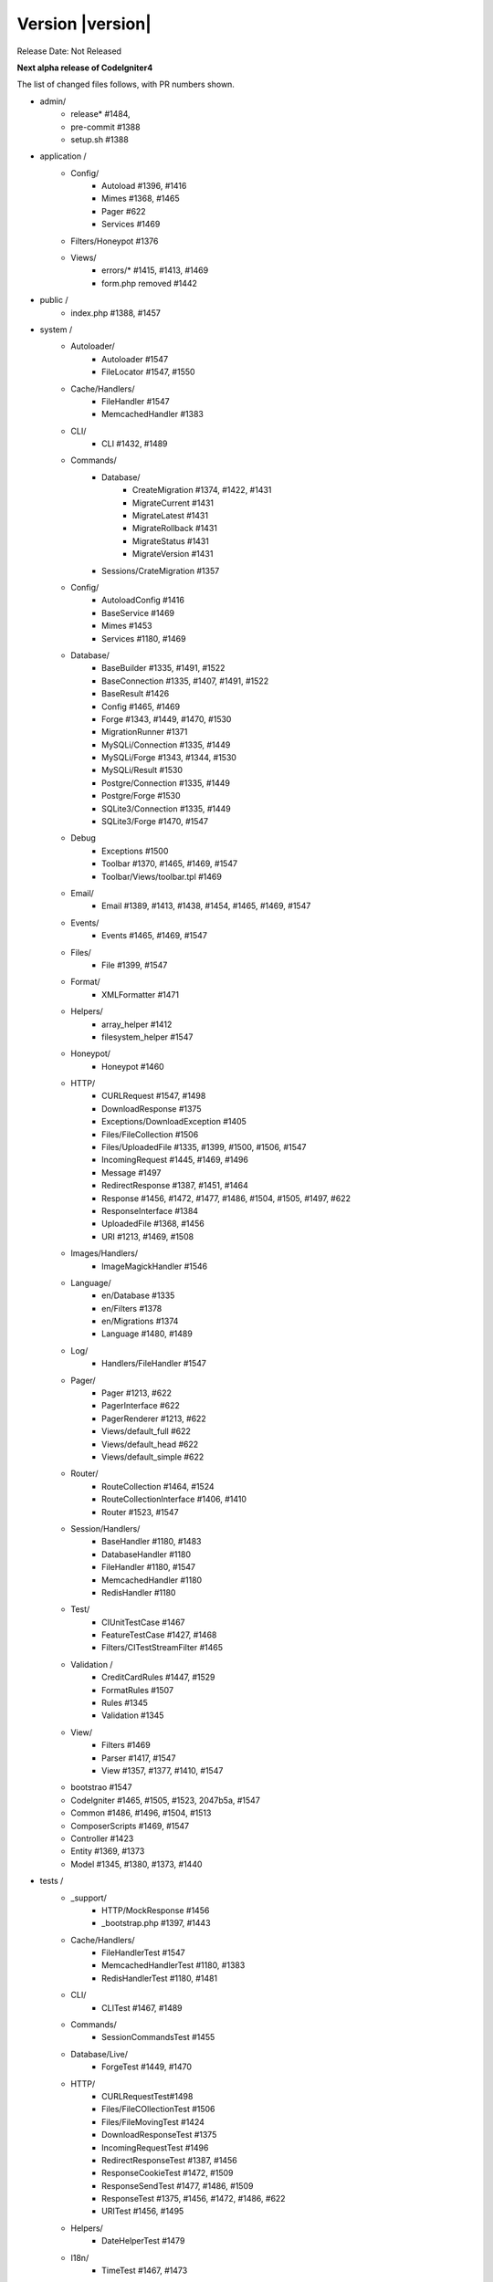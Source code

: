 Version |version|
====================================================

Release Date: Not Released

**Next alpha release of CodeIgniter4**


The list of changed files follows, with PR numbers shown.

- admin/
	- release* #1484, 
	- pre-commit #1388
	- setup.sh #1388

- application /
	- Config/
		- Autoload #1396, #1416
		- Mimes #1368, #1465
		- Pager #622
		- Services #1469
	- Filters/Honeypot #1376
	- Views/
		- errors/* #1415, #1413, #1469
		- form.php removed #1442

- public /
	- index.php #1388, #1457

- system /
	- Autoloader/
		- Autoloader #1547
		- FileLocator #1547, #1550
	- Cache/Handlers/
		- FileHandler #1547
		- MemcachedHandler #1383
	- CLI/
		- CLI #1432, #1489
	- Commands/
		- Database/
			- CreateMigration #1374, #1422, #1431
			- MigrateCurrent #1431
			- MigrateLatest #1431
			- MigrateRollback #1431
			- MigrateStatus #1431
			- MigrateVersion #1431
		- Sessions/CrateMigration #1357
	- Config/
		- AutoloadConfig #1416
		- BaseService #1469
		- Mimes #1453
		- Services #1180, #1469
	- Database/
		- BaseBuilder #1335, #1491, #1522
		- BaseConnection #1335, #1407, #1491, #1522
		- BaseResult #1426
		- Config #1465, #1469
		- Forge #1343, #1449, #1470, #1530
		- MigrationRunner #1371
		- MySQLi/Connection #1335, #1449
		- MySQLi/Forge #1343, #1344, #1530
		- MySQLi/Result #1530
		- Postgre/Connection #1335, #1449
		- Postgre/Forge #1530
		- SQLite3/Connection #1335, #1449
		- SQLite3/Forge #1470, #1547
	- Debug
		- Exceptions #1500
		- Toolbar #1370, #1465, #1469, #1547
		- Toolbar/Views/toolbar.tpl #1469
	- Email/
		- Email #1389, #1413, #1438, #1454, #1465, #1469, #1547
	- Events/
		- Events #1465, #1469, #1547
	- Files/
		- File #1399, #1547
	- Format/
		- XMLFormatter #1471
	- Helpers/
		- array_helper #1412
		- filesystem_helper #1547
	- Honeypot/
		- Honeypot #1460
	- HTTP/
		- CURLRequest #1547, #1498
		- DownloadResponse #1375
		- Exceptions/DownloadException #1405
		- Files/FileCollection #1506
		- Files/UploadedFile #1335, #1399, #1500, #1506, #1547
		- IncomingRequest #1445, #1469, #1496
		- Message #1497
		- RedirectResponse #1387, #1451, #1464
		- Response #1456, #1472, #1477, #1486, #1504, #1505, #1497, #622
		- ResponseInterface #1384
		- UploadedFile #1368, #1456
		- URI #1213, #1469, #1508
	- Images/Handlers/
		- ImageMagickHandler #1546
	- Language/
		- en/Database #1335
		- en/Filters #1378
		- en/Migrations #1374
		- Language #1480, #1489
	- Log/
		- Handlers/FileHandler #1547
	- Pager/
		- Pager #1213, #622
		- PagerInterface #622
		- PagerRenderer #1213, #622
		- Views/default_full #622
		- Views/default_head #622
		- Views/default_simple #622
	- Router/
		- RouteCollection #1464, #1524
		- RouteCollectionInterface #1406, #1410
		- Router #1523, #1547
	- Session/Handlers/
		- BaseHandler #1180, #1483
		- DatabaseHandler #1180
		- FileHandler #1180, #1547
		- MemcachedHandler #1180
		- RedisHandler #1180
	- Test/
		- CIUnitTestCase #1467
		- FeatureTestCase #1427, #1468
		- Filters/CITestStreamFilter #1465
	- Validation /
		- CreditCardRules #1447, #1529
		- FormatRules #1507
		- Rules #1345
		- Validation #1345
	- View/
		- Filters #1469
		- Parser #1417, #1547
		- View #1357, #1377, #1410, #1547
	- bootstrao #1547
	- CodeIgniter #1465, #1505, #1523, 2047b5a, #1547
	- Common #1486, #1496, #1504, #1513
	- ComposerScripts #1469, #1547
	- Controller #1423
	- Entity #1369, #1373
	- Model #1345, #1380, #1373, #1440

- tests /
	- _support/
		- HTTP/MockResponse #1456
		- _bootstrap.php #1397, #1443
	- Cache/Handlers/
		- FileHandlerTest #1547
		- MemcachedHandlerTest #1180, #1383
		- RedisHandlerTest #1180, #1481
	- CLI/
		- CLITest #1467, #1489
	- Commands/
		- SessionCommandsTest #1455
	- Database/Live/
		- ForgeTest #1449, #1470
	- HTTP/
		- CURLRequestTest#1498
		- Files/FileCOllectionTest #1506		
		- Files/FileMovingTest #1424
		- DownloadResponseTest #1375
		- IncomingRequestTest #1496
		- RedirectResponseTest #1387, #1456
		- ResponseCookieTest #1472, #1509
		- ResponseSendTest #1477, #1486, #1509
		- ResponseTest #1375, #1456, #1472, #1486, #622
		- URITest #1456, #1495
	- Helpers/
		- DateHelperTest #1479
	- I18n/
		- TimeTest #1467, #1473
	- Language/
		- LanguageTest #1480
	- Log/
		- FileHandlerTest #1425
	- Pager/
		- PagerRendererTest #1213, #622
		- PagerTest #622
	- Router/
		- RouteCollectionTest #1438, #1524
		- RouterTest #1438, #1523
	- Session/
		- SessionTest  #1180
	- Test/
		- BootstrapFCPATHTest #1397
		- FeatureTestCase #1468
		- TestCaseEmissionsTest #1477
		- TestCaseTest #1390
	- Throttle/
		- ThrottleTest #1398
	- Validation/
		- FormatRulesTest #1507
	- View/
		- ParserTest #1335
	- CodeIgniterTest #1500
	- CommonFunctionsSendTest #1486, #1509
	- CommonFunctionsTest #1180, #1486, #1496

- user_guide_src /source/
	- changelogs/ #1385, #1490
	- concepts/
		- autoloader #1547
		- security #1540
		- services #1469
		- structure #1448
	- database/
		- queries #1407
	- dbmgmt/
		- forge #1470
		- migration #1374, #1385, #1431
		- seeds #1482
	- extending/
		- core_classes #1469
	- helpers/
		- form_helper #1499
	- installation/
		- index	#1388
	- libraries/
		- pagination #1213
		- validation #27868b, #1540
	- models/
		- entities #1518, #1540
	- outgoing/
		- response #1472, #1494
	- testing/
		- overview #1467
	- tutorial/
		- create_news_item #1442
		- static_pages #1547

- /
	- composer.json #1388, #1418, #1536
	- README.md
	- spark 2047b5a
	- .travis.yml #1394

PRs merged:
-----------

- #1550 remove commented CLI::newLine($tempFiles) at FileLocator
- #1549 use .gitkeep instead of .gitignore in Database/Seeds directory
- #1547 Change file exists to is file
- #1546 ImageMagickHandler::__construct ...
- #1540 Update validation class User Guide
- #1530 database performance improvement : use foreach() when possible
- 2047b5a Don't run filters when using spark.
- #1539 remove mb_* (mb string usage) in CreditCardRules
- #1536 ext-json in composer.json
- #1524 Test routes resource with 'websafe' option
- #1523 Check if the matched route regex is filtered
- #1522 add property_exists check on BaseBuilder
- #1521 .gitignore clean up
- #1518 Small typo: changed setCreatedOn to setCreatedAt
- #1517 move .htaccess from per-directory in writable/{directory} to writable/
- #1513 More secure redirection
- #1509 remove unused use statements
- #1508 remove duplicate strtolower() call in URI::setScheme() call
- #1507 Fix multi "empty" string separated by "," marked as valid emails
- #1506 Flesh out HTTP/File unit testing
- #1505 Do not exit until all Response is completed
- 27868b Add missing docs for {field} and {param} placeholders
- #1504 Revert RedirectResponse changes
- #1500 Ignoring errors suppressed by @
- #1499 Fix form_helper's set_value writeup
- #1498 Add CURLRequest helper methods
- #1497 Remove unused RedirectException
- #1496 Fix Common::old()
- #1495 Add URI segment test
- #1494 Method naming in user guide
- #1491 Error logging
- #1490 Changelog(s) restructure
- #1489 Add CLI::strlen()
- #1488 Load Language strings from other locations
- #1486 Test RedirectResponse problem report
- #1484 missing slash
- #1483 Small typo in Session\Handlers\BaseHandler.php
- #1482 doc fix: query binding fix in Seeds documentation
- #1481 RedisHandler test clean up
- #1480 Fix Language Key-File confusion
- #1479 Yet another time test to fix
- #1477 Add Response send testing
- #1475 Correct phpdocs for Forge::addField()
- #1473 Fuzzify another time test
- #1472 HTTP\Response cookie testing & missing functionality
- #1471 remove unused local variable $result in XMLFormatter::format()
- #1470 Allow create table with array field constraints
- #1469 use static:: instead of self:: for call protected/public functions as well
- #1468 Fix FeatureTestCaseTest output buffer
- #1467 Provide time testing within tolerance
- #1466 Fix phpdocs for BaseBuilder
- #1465 use static:: instead of self:: for protected and public properties
- #1464 remove unused use statements
- #1463 Fix the remaining bcit-ci references
- #1461 Typo fix: donload -> download
- #1460 remove unneeded ternary check at HoneyPot
- #1457 use $paths->systemDirectory in public/index.php 
- #1456 Beef up HTTP URI & Response testing
- #1455 un-ignore application/Database/Migrations directory
- #1454 add missing break; in loop at Email::getEncoding()
- #1453 BugFix if there extension has only one mime type
- #1451 remove unneeded $session->start(); check on RedirectResponse
- #1450 phpcbf: fix all at once
- #1449 Simplify how to get indexData from mysql/mariadb
- #1448 documentation: add missing application structures
- #1447 add missing break; on loop cards to get card info at CreditCardRules
- #1445 using existing is_cli() function in HTTP\IncomingRequest
- #1444 Dox for reorganized repo admin (4 of 4)
- #1443 Fixes unit test output not captured
- #1442 remove form view in application/View/ and form helper usage in create new items tutorial
- #1440 Access to model's last inserted ID
- #1438 Tailor the last few repo org names (3 of 4)
- #1437 Replace repo org name in MOST php docs (2 of 4)
- #1436 Change github organization name in docs (1 of 4)
- #1432 Use mb_strlen to get length of columns
- #1431 can't call run() method with params from commands migrations
- #1427 Fixes "options" request call parameter in FeatureTestCase
- #1416 performance improvement in Database\BaseResult
- #1425 Ensure FileHandlerTest uses MockFileHandler
- #1424 Fix FileMovingTest leaving cruft
- #1423 Fix Controller use validate bug
- #1422 fix Migrations.classNotFound
- #1418 normalize composer.json
- #1417 fix Parser::parsePairs always escapes
- #1416 remove $psr4['Tests\Support'] definition in application\Config\Autoload
- #1415 remove unneded "defined('BASEPATH') ...
- #1413 set more_entropy = true in all uniqid() usage
- #1412 function_exists() typo fixes on array_helper
- #1411 add missing break; in loop in View::render()
- #1410 Fix spark serve not working from commit 2d0b325
- #1407 Database: add missing call initialize() check on BaseConnection->prepare()
- #1406 Add missing parameter to RouteCollectionInterface
- #1405 Fix language string used in DownloadException
- #1402 Correct class namespacing in the user guide
- #1399 optional type hinting in guessExtension
- #1398 Tweak throttle testing
- #1397 Correcting FCPATH setting in tests/_support/_bootstrap.php
- #1396 only register PSR4 "Tests\Support" namespace in "testing" environment
- #1395 short array syntax in docs
- #1394 add php 7.3 to travis config
- #1390 Fixed not to output "Hello" at test execution
- #1389 Capitalize email filename
- #1388 Phpcs Auto-fix on commit
- #1387 Redirect to named route
- #1385 Fix migration page; udpate changelog
- #1384 add missing ResponseInterface contants
- #1383 fix TypeError in MemcachedHandler::__construct()
- #1381 Remove unused use statements
- #1380 count() improvement, use truthy check
- #1378 Update Filters language file
- #1377 fix monolog will cause an error
- #1376 Fix cannot use class Honeypot because already in use in App\Filters\Honeypot
- #1375 Give download a header conforming to RFC 6266
- #1374 Missing feature migration.
- #1373 Turning off casting for db insert/save 
- #1371 update method name in coding style
- #1370 Toolbar needs logging. Fixes #1258
- #1369 Remove invisible character
- #1368 UploadedFile->guessExtenstion()...
- #1360 rm --cached php_errors.log file
- #1357 Update template file is not .php compatibility
- #1345 is_unique tried to connect to default database instead of defined in DBGroup
- #1344 Not to quote unecessary table options
- #1343 Avoid add two single quote to constraint
- #1335 Review and improvements in databases drivers MySQLi, Postgre and SQLite
- #1213 URI segment as page number in Pagination
- #1180 using HTTP\Request instance to pull ip address
- #622 Add Header Link Pagination
